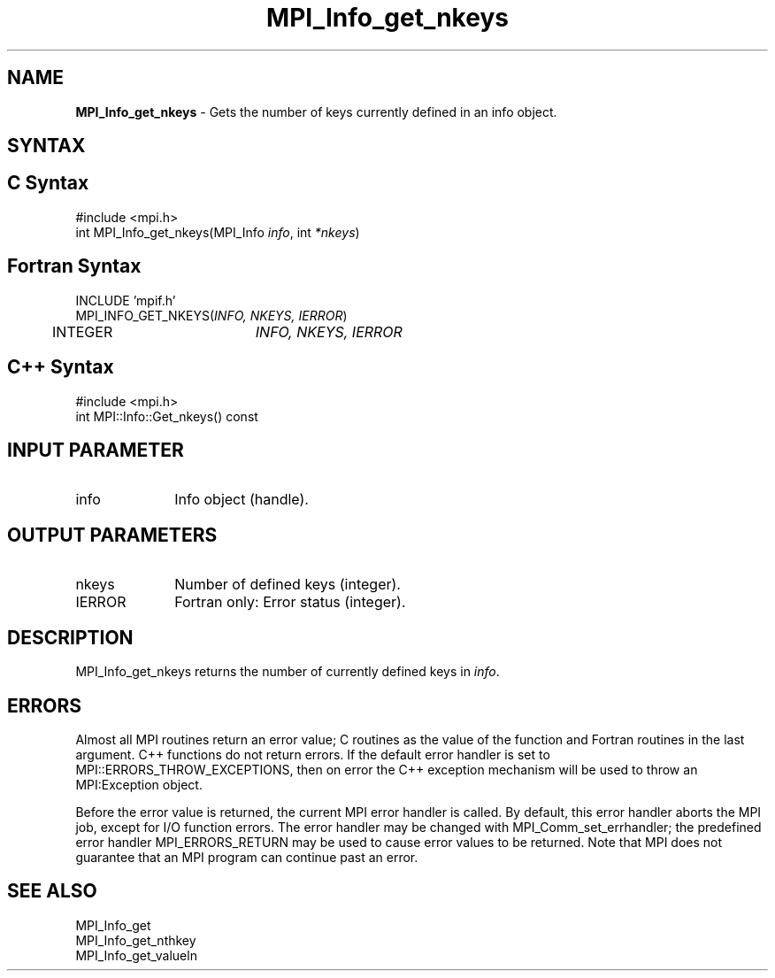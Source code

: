 .\" Copyright 2006-2008 Sun Microsystems, Inc.
.\" Copyright (c) 1996 Thinking Machines Corporation
.TH MPI_Info_get_nkeys 3 "Aug 18, 2011" "1.5.4" "Open MPI"
.SH NAME
\fBMPI_Info_get_nkeys\fP \- Gets the number of keys currently defined in an info object. 

.SH SYNTAX
.ft R
.SH C Syntax
.nf
#include <mpi.h>
int MPI_Info_get_nkeys(MPI_Info \fIinfo\fP, int \fI*nkeys\fP)

.fi
.SH Fortran Syntax
.nf
INCLUDE 'mpif.h'
MPI_INFO_GET_NKEYS(\fIINFO, NKEYS, IERROR\fP)
	INTEGER		\fIINFO, NKEYS, IERROR\fP 

.fi
.SH C++ Syntax
.nf
#include <mpi.h>
int MPI::Info::Get_nkeys() const

.fi
.SH INPUT PARAMETER
.ft R
.TP 1i
info
Info object (handle).

.SH OUTPUT PARAMETERS
.ft R
.TP 1i
nkeys
Number of defined keys (integer). 
.ft R
.TP 1i
IERROR
Fortran only: Error status (integer). 

.SH DESCRIPTION
.ft R
MPI_Info_get_nkeys returns the number of currently defined keys in \fIinfo\fP. 

.SH ERRORS
Almost all MPI routines return an error value; C routines as the value of the function and Fortran routines in the last argument. C++ functions do not return errors. If the default error handler is set to MPI::ERRORS_THROW_EXCEPTIONS, then on error the C++ exception mechanism will be used to throw an MPI:Exception object.
.sp
Before the error value is returned, the current MPI error handler is
called. By default, this error handler aborts the MPI job, except for I/O function errors. The error handler may be changed with MPI_Comm_set_errhandler; the predefined error handler MPI_ERRORS_RETURN may be used to cause error values to be returned. Note that MPI does not guarantee that an MPI program can continue past an error.  

.SH SEE ALSO
.ft r
MPI_Info_get
.br
MPI_Info_get_nthkey
.br
MPI_Info_get_valueln
.br

